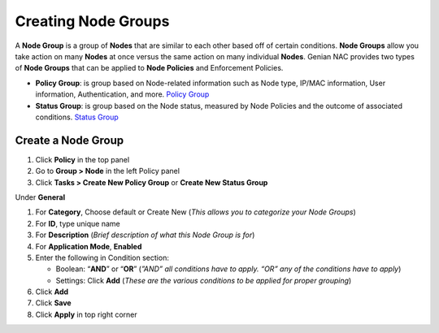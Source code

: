 Creating Node Groups
====================

A **Node Group** is a group of **Nodes** that are similar to each other based off of certain conditions. **Node Groups** allow you take action on many **Nodes** at once versus the same action on many individual **Nodes**. Genian NAC provides two types of **Node Groups** that can be applied to **Node Policies** and Enforcement Policies.

- **Policy Group**: is group based on Node-related information such as Node type, IP/MAC information, User information, Authentication, and more. `Policy Group`_
- **Status Group**: is group based on the Node status, measured by Node Policies and the outcome of associated conditions. `Status Group`_

Create a Node Group
-------------------

#. Click **Policy** in the top panel
#. Go to **Group > Node** in the left Policy panel
#. Click **Tasks > Create New Policy Group** or **Create New Status Group**

Under **General**

#. For **Category**, Choose default or Create New (*This allows you to categorize your Node Groups*)
#. For **ID**, type unique name
#. For **Description** (*Brief description of what this Node Group is for*)
#. For **Application Mode**, **Enabled**

#. Enter the following in Condition section:

   - Boolean: “**AND**” or “**OR**” (*”AND” all conditions have to apply. “OR” any of the conditions have to apply*)
   - Settings: Click **Add** (*These are the various conditions to be applied for proper grouping*)

#. Click **Add**
#. Click **Save**
#. Click **Apply** in top right corner

.. _Policy Group: https://www.genians.com/concepts/#node-groups
.. _Status Group: https://www.genians.com/concepts/#node-groups